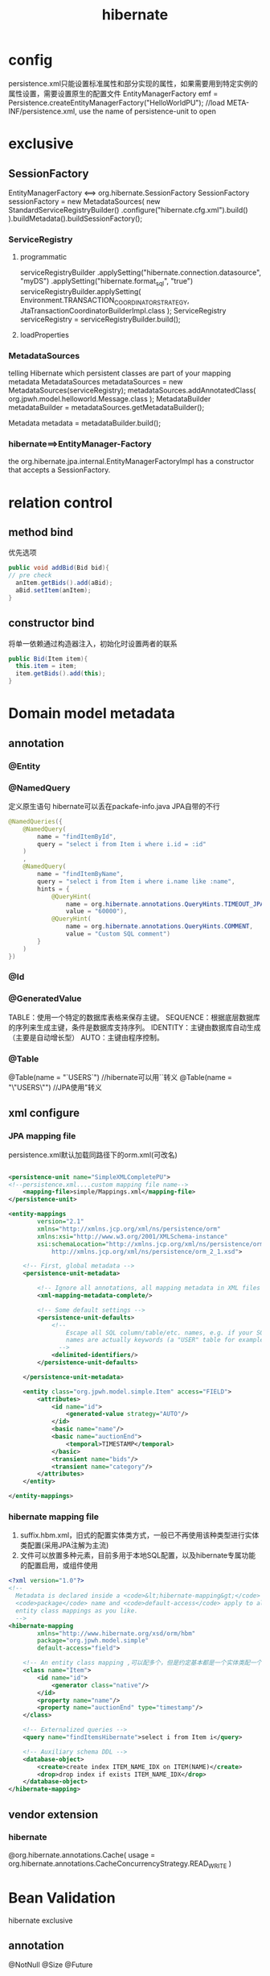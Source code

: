 #+TITLE:  hibernate
#+STARTUP: indent
* config
persistence.xml只能设置标准属性和部分实现的属性，如果需要用到特定实例的属性设置，需要设置原生的配置文件
EntityManagerFactory emf = Persistence.createEntityManagerFactory("HelloWorldPU"); //load META-INF/persistence.xml, use the name of persistence-unit to open
* exclusive
** SessionFactory
EntityManagerFactory <==> org.hibernate.SessionFactory
SessionFactory sessionFactory = new MetadataSources(
    new StandardServiceRegistryBuilder()
        .configure("hibernate.cfg.xml").build()
).buildMetadata().buildSessionFactory();
*** ServiceRegistry
**** programmatic
serviceRegistryBuilder
    .applySetting("hibernate.connection.datasource", "myDS")
    .applySetting("hibernate.format_sql", "true")
serviceRegistryBuilder.applySetting(
    Environment.TRANSACTION_COORDINATOR_STRATEGY,
    JtaTransactionCoordinatorBuilderImpl.class
);
ServiceRegistry serviceRegistry = serviceRegistryBuilder.build();
**** loadProperties
*** MetadataSources
telling Hibernate which persistent classes are part of your mapping metadata
MetadataSources metadataSources = new MetadataSources(serviceRegistry);
metadataSources.addAnnotatedClass(
    org.jpwh.model.helloworld.Message.class
);
MetadataBuilder metadataBuilder = metadataSources.getMetadataBuilder();

Metadata metadata = metadataBuilder.build();
*** hibernate==>EntityManager-Factory 
the org.hibernate.jpa.internal.EntityManagerFactoryImpl has a constructor that accepts a SessionFactory.
* relation control
** method bind
优先选项
#+BEGIN_SRC java
public void addBid(Bid bid){
// pre check
  anItem.getBids().add(aBid);
  aBid.setItem(anItem);
}
#+END_SRC
** constructor bind
将单一依赖通过构造器注入，初始化时设置两者的联系
#+BEGIN_SRC java
public Bid(Item item){
  this.item = item;
  item.getBids().add(this);
}
#+END_SRC
* Domain model metadata
** annotation
*** @Entity
*** @NamedQuery
定义原生语句
hibernate可以丢在packafe-info.java
JPA自带的不行
#+BEGIN_SRC java
@NamedQueries({
    @NamedQuery(
        name = "findItemById",
        query = "select i from Item i where i.id = :id"
    )
    ,
    @NamedQuery(
        name = "findItemByName",
        query = "select i from Item i where i.name like :name",
        hints = {
            @QueryHint(
                name = org.hibernate.annotations.QueryHints.TIMEOUT_JPA,
                value = "60000"),
            @QueryHint(
                name = org.hibernate.annotations.QueryHints.COMMENT,
                value = "Custom SQL comment")
        }
    )
})
#+END_SRC
*** @Id
*** @GeneratedValue
TABLE：使用一个特定的数据库表格来保存主键。
SEQUENCE：根据底层数据库的序列来生成主键，条件是数据库支持序列。
IDENTITY：主键由数据库自动生成（主要是自动增长型）
AUTO：主键由程序控制。
*** @Table
@Table(name = "`USERS`") //hibernate可以用``转义
@Table(name = "\"USERS\"") //JPA使用"转义
** xml configure
*** JPA mapping file
persistence.xml默认加载同路径下的orm.xml(可改名)
#+BEGIN_SRC xml

<persistence-unit name="SimpleXMLCompletePU">
<!--persistence.xml....custom mapping file name-->
    <mapping-file>simple/Mappings.xml</mapping-file>
</persistence-unit>
#+END_SRC
#+BEGIN_SRC xml
<entity-mappings
        version="2.1"
        xmlns="http://xmlns.jcp.org/xml/ns/persistence/orm"
        xmlns:xsi="http://www.w3.org/2001/XMLSchema-instance"
        xsi:schemaLocation="http://xmlns.jcp.org/xml/ns/persistence/orm
            http://xmlns.jcp.org/xml/ns/persistence/orm_2_1.xsd">

    <!-- First, global metadata -->
    <persistence-unit-metadata>

        <!-- Ignore all annotations, all mapping metadata in XML files -->
        <xml-mapping-metadata-complete/>

        <!-- Some default settings -->
        <persistence-unit-defaults>
            <!--
                Escape all SQL column/table/etc. names, e.g. if your SQL
                names are actually keywords (a "USER" table for example)
              -->
            <delimited-identifiers/>
        </persistence-unit-defaults>

    </persistence-unit-metadata>

    <entity class="org.jpwh.model.simple.Item" access="FIELD">
        <attributes>
            <id name="id">
                <generated-value strategy="AUTO"/>
            </id>
            <basic name="name"/>
            <basic name="auctionEnd">
                <temporal>TIMESTAMP</temporal>
            </basic>
            <transient name="bids"/>
            <transient name="category"/>
        </attributes>
    </entity>

</entity-mappings>
#+END_SRC
*** hibernate mapping file
1. suffix.hbm.xml，旧式的配置实体类方式，一般已不再使用该种类型进行实体类配置(采用JPA注解为主流)
2. 文件可以放置多种元素，目前多用于本地SQL配置，以及hibernate专属功能的配置启用，或组件使用
#+BEGIN_SRC xml
<?xml version="1.0"?>
<!-- 
  Metadata is declared inside a <code>&lt;hibernate-mapping&gt;</code> root element. Attributes such as
  <code>package</code> name and <code>default-access</code> apply to all mappings in this file. You may include as many
  entity class mappings as you like.
  -->
<hibernate-mapping
        xmlns="http://www.hibernate.org/xsd/orm/hbm"
        package="org.jpwh.model.simple"
        default-access="field">

    <!-- An entity class mapping ,可以配多个，但是约定基本都是一个实体类配一个 -->
    <class name="Item">
        <id name="id">
            <generator class="native"/>
        </id>
        <property name="name"/>
        <property name="auctionEnd" type="timestamp"/>
    </class>

    <!-- Externalized queries -->
    <query name="findItemsHibernate">select i from Item i</query>

    <!-- Auxiliary schema DDL -->
    <database-object>
        <create>create index ITEM_NAME_IDX on ITEM(NAME)</create>
        <drop>drop index if exists ITEM_NAME_IDX</drop>
    </database-object>
</hibernate-mapping>
#+END_SRC
** vendor extension
*** hibernate
@org.hibernate.annotations.Cache(
    usage = org.hibernate.annotations.CacheConcurrencyStrategy.READ_WRITE
)
* Bean Validation
hibernate exclusive
** annotation
@NotNull
@Size
@Future
* Accessing metadata at runtime
** The dynamic Metamodel API in Java Persistence
#+BEGIN_SRC java
@Test
    public void accessDynamicMetamodel() throws Exception {
        EntityManagerFactory entityManagerFactory = JPA.getEntityManagerFactory();

        Metamodel mm = entityManagerFactory.getMetamodel();

        Set<ManagedType<?>> managedTypes = mm.getManagedTypes();
        assertEquals(managedTypes.size(), 1);

        ManagedType itemType = managedTypes.iterator().next();
        assertEquals(
            itemType.getPersistenceType(),
            Type.PersistenceType.ENTITY
        );

        SingularAttribute nameAttribute =
            itemType.getSingularAttribute("name");
        assertEquals(
            nameAttribute.getJavaType(),
            String.class
        );
        assertEquals(
            nameAttribute.getPersistentAttributeType(),
            Attribute.PersistentAttributeType.BASIC
        );
        assertFalse(
            nameAttribute.isOptional() // NOT NULL
        );

        SingularAttribute auctionEndAttribute =
            itemType.getSingularAttribute("auctionEnd");
        assertEquals(
            auctionEndAttribute.getJavaType(),
            Date.class
        );
        assertFalse(
            auctionEndAttribute.isCollection()
        );
        assertFalse(
            auctionEndAttribute.isAssociation()
        );
    }
#+END_SRC
** static metamodel
#+BEGIN_SRC java
    @Test
    public void accessStaticMetamodel() throws Exception {

        SingularAttribute nameAttribute = Item_.name;

        assertEquals(
            nameAttribute.getJavaType(),
            String.class
        );
    }
#+END_SRC
* choose type
区分entity/value type的关键，在于先将其视为value type，之后再观察是否符合，不符合则进行类型提升
** entity type
对于表的实体映射，带主键，生命周期独立(指的是持久型)。Shared references
** value type
对于表设计在Java中的二层抽象，无主键，生命周期依赖于外层的实体对象，典型的比如表字段中的三种地址，可以在Java中抽象为Address进行汇总t表示
* option
** prefix
#+BEGIN_SRC java
public class CENamingStrategy extends
    org.hibernate.boot.model.naming.PhysicalNamingStrategyStandardImpl {
    @Override
    public Identifier toPhysicalTableName(Identifier name,
                                          JdbcEnvironment context) {
        return new Identifier("CE_" + name.getText(), name.isQuoted());
    }
}
#+END_SRC
#+BEGIN_SRC xml
<persistence-unit>name="CaveatEmptorPU">
    ...

    <properties>
        <property name="hibernate.physical_naming_strategy"
                  value="org.jpwh.shared.CENamingStrategy"/>
    </properties>
</persistence-unit>
#+END_SRC
** Dynamic SQL generation
插入和更新如果设置自动生成statement，在实体类很多的情况下，会导致大量的语句进行了内存占用。或者字段很多的情况，会影响优化
@org.hibernate.annotations.DynamicInsert
@org.hibernate.annotations.DynamicUpdate
** application view
在没有DB权限时，进行内存的view建立
#+BEGIN_SRC java
@Entity
@org.hibernate.annotations.Immutable
@org.hibernate.annotations.Subselect(
    value = "select i.ID as ITEMID, i.ITEM_NAME as NAME, " +
            "count(b.ID) as NUMBEROFBIDS " +
            "from ITEM i left outer join BID b on i.ID = b.ITEM_ID " +
            "group by i.ID, i.ITEM_NAME"
)
#+END_SRC
** immutable 
@org.hibernate.annotations.Immutable
进行语义的不可变设定，hibernate会进行一系列的优化，比如不生成update语句，比如避免脏检查等
* map value type
** map basic properties
*** @javax.persistence.Transient
*** @Basic
optional=true allow NULL自动建表才产生作用，已建好的情况下，由hibernate对入参做检测，可能与DDL不一致
fetch set lazy loading
*** @Column(nullable = false)
*** access
@Access决定运行时的访问逻辑，可作用于field/entity
FIELD直接访问
PROPERTY通过getter/setter访问
<hibernate-mapping>
    <class name="Item">
        <id name="id">
           ...

        </id>
        <property name="validated"
                  column="VALIDATED"
                  access="noop"/> <!--不在存在于业务逻辑的废弃属性，但又必须根据该字段的进行筛选，会导致注解的处理全部失效，所以如果需要该特性，该配置文件需要对实体进性全部属性的配置-->
    </class>
</hibernate-mapping>
*** @org.hibernate.annotations.Formula
非表属性，典型的比如计算属性的得出(hibernate对其声明SQL进性子查询嵌入，在查询时一并得出计算结果)
@org.hibernate.annotations.Formula(
    "substr(DESCRIPTION, 1, 12) || '...'"
)
protected String shortDescription;
@org.hibernate.annotations.Formula(
    "(select avg(b.AMOUNT) from BID b where b.ITEM_ID = ID)"
)
protected BigDecimal averageBidAmount;
*** transform
@Column(name = "IMPERIALWEIGHT")
@org.hibernate.annotations.ColumnTransformer(
    read = "IMPERIALWEIGHT / 2.20462",
    write = "? * 2.20462"
)
protected double metricWeight;
List<Item> result =
    em.createQuery("select i from Item i where i.metricWeight = :w")
        .setParameter("w", 2.0)
        .getResultList();
转换得到
// ...
where
    i.IMPERIALWEIGHT / 2.20462=?
*** 数据库默认值
将默认值生成委派给hibernate，hibernate每次insert/update时，先select得到默认值(有可能可被缓存)，如果不设置，需要重新用户根据主键查一遍得到完整的数据(不查的情况，无法得知默认值生成情况)
@Temporal(TemporalType.TIMESTAMP)
@Column(insertable = false, updatable = false)
@org.hibernate.annotations.Generated(
    org.hibernate.annotations.GenerationTime.ALWAYS //每次insert/update自动刷新该属刑
)
protected Date lastModified;
<enter/>
@Column(insertable = false)
@org.hibernate.annotations.ColumnDefault("1.00")
@org.hibernate.annotations.Generated(
    org.hibernate.annotations.GenerationTime.INSERT //insert时才刷新
)
protected BigDecimal initialPrice;
@Temporal 对时间相关字段进性类型指定，第二种做法是使用convertor
@CreationTimestamp/@UpdateTimestamp与@Generated为同级注解
*** enumerations
@Enumerated //默认处理为声明顺序的存储，可以指定为EnumType.STRING直接写标签
** map embeddable value
没有独立的生命周期，依赖于其他对象决定自己的存活(实质为多个数据库字段聚合为一个抽象类，大部分声明与Entity类似)，使用@Embeddable
两快区域的字段进行了embeddable复用
*** override
如下，一个对象存在两个Address对象，因为字段的占位复用必须进行重设，否则还需要重新定义一个类似Address的冗余类
    @Embedded // Not necessary...
    @AttributeOverrides({
            @AttributeOverride(name = "street",
                    column = @Column(name = "BILLING_STREET")), // NULLable!
            @AttributeOverride(name = "zipcode",
                    column = @Column(name = "BILLING_ZIPCODE", length = 5)),
            @AttributeOverride(name = "city",
                    column = @Column(name = "BILLING_CITY"))
    })
    protected Address billingAddress;
支持无限嵌套
*** @Lob 指定byte[]转为BLOB类型，默认根据长度转成CHAR/VARCHAR
//导致延迟加载失效
@Lob
protected byte[] image;
@Lob
protected String description;

延迟加载，缺点是与JDBC绑定，难以进行单元测试
@Lob
    protected java.sql.Blob imageBlob;
    @Lob
    protected java.sql.Clob description;
//指定处理器
  @org.hibernate.annotations.Type(type = "yes_no")
    protected boolean verified = false;
*** custom convertor
缺陷，无法一值转数据库多列或者反向，同时，查询时也无法按内部字段查询，因为无法转换出SQL，价值取决于数据粒度以及应用场景
#+BEGIN_SRC java
@Converter(autoApply = true) // Default for MonetaryAmount properties
public class MonetaryAmountConverter
    implements AttributeConverter<MonetaryAmount, String> {

    @Override
    public String convertToDatabaseColumn(MonetaryAmount monetaryAmount) {
        return monetaryAmount.toString();
    }

    @Override
    public MonetaryAmount convertToEntityAttribute(String s) {
        return MonetaryAmount.fromString(s);
    }
}

@NotNull
@Convert( // Optional, autoApply is enabled
    converter = MonetaryAmountConverter.class,
    disableConversion = false)
@Column(name = "PRICE", length = 63)
protected MonetaryAmount buyNowPrice;

//指定特定字段采用转换器
@Convert(
    converter = ZipcodeConverter.class,
    attributeName = "zipcode" // Or "city.zipcode" for nested embeddables
)
protected Address homeAddress;

#+END_SRC
*** custom userType
多列合为一个对象，可以采用userType机制，自己处理ResultSet和Columns注解指定的多个cloumn映射逻辑
#+BEGIN_SRC java
 @NotNull
 @org.hibernate.annotations.Type(
     type = "monetary_amount_usd"
 )
 @org.hibernate.annotations.Columns(columns = {
     @Column(name = "BUYNOWPRICE_AMOUNT"),
     @Column(name = "BUYNOWPRICE_CURRENCY", length = 3)
 })
 protected MonetaryAmount buyNowPrice;

 @NotNull
 @org.hibernate.annotations.Type(
     type = "monetary_amount_eur"
 )
 @org.hibernate.annotations.Columns(columns = {
     @Column(name = "INITIALPRICE_AMOUNT"),
     @Column(name = "INITIALPRICE_CURRENCY", length = 3)
 })
 protected MonetaryAmount initialPrice;

//package-info.java
@org.hibernate.annotations.TypeDefs({
    @org.hibernate.annotations.TypeDef(
        name = "monetary_amount_usd",
        typeClass = MonetaryAmountUserType.class,
        parameters = {@Parameter(name = "convertTo", value = "USD")}
    ),
    @org.hibernate.annotations.TypeDef(
        name = "monetary_amount_eur",
        typeClass = MonetaryAmountUserType.class,
        parameters = {@Parameter(name = "convertTo", value = "EUR")}
    )
})

#+END_SRC
* Mapping inheritance
主要的影响是多态查询，即通过父类引用进行查询
** Table per concrete class with implicit polymorphism
每个实体一个表
父类声明公用字段，子类对数据库列名进行覆盖声明
#+BEGIN_SRC java
@MappedSuperclass
public abstract class BillingDetails {
    @NotNull
    protected String owner;
}

@Entity
@AttributeOverride(
        name = "owner",
        column = @Column(name = "CC_OWNER", nullable = false))
public class CreditCard extends BillingDetails {
    @Id
    @GeneratedValue(generator = Constants.ID_GENERATOR)
    protected Long id;
    @NotNull
    protected String cardNumber;
    @NotNull
    protected String expMonth;
    @NotNull
    protected String expYear;
}
#+END_SRC
** Table per concrete class with unions
每个实体一个类，多态查询通过合成union合成
#+BEGIN_SRC java
@Entity
@Inheritance(strategy = InheritanceType.TABLE_PER_CLASS)
public abstract class BillingDetails {
    @Id
    @GeneratedValue(generator = Constants.ID_GENERATOR)
    protected Long id;
    @NotNull
    protected String owner;
}

@Entity
public class CreditCard extends BillingDetails {
    @NotNull
    protected String cardNumber;
    @NotNull
    protected String expMonth;
    @NotNull
    protected String expYear;
}
#+END_SRC
#+BEGIN_SRC sql
select
    ID, OWNER, EXPMONTH, EXPYEAR, CARDNUMBER,
    ACCOUNT, BANKNAME, SWIFT, CLAZZ_
 from
    ( select
          ID, OWNER, EXPMONTH, EXPYEAR, CARDNUMBER,
          null as ACCOUNT,
          null as BANKNAME,

          null as SWIFT,
          1 as CLAZZ_
      from
          CREDITCARD
      union all
      select
          id, OWNER,
          null as EXPMONTH,
          null as EXPYEAR,
          null as CARDNUMBER,
          ACCOUNT, BANKNAME, SWIFT,
          2 as CLAZZ_
      from
          BANKACCOUNT
    ) as BILLINGDETAILS
#+END_SRC
** Table per class hierarchy
多个实体字段聚合在一张表中，无法合理设置约束，一般没人用
** TABLE PER SUBCLASS WITH JOINS
抽象父类也作为数据库对应表存入，联系通过join实现
#+BEGIN_SRC java
@Entity
@Inheritance(strategy = InheritanceType.JOINED)
public abstract class BillingDetails {
    @Id
    @GeneratedValue(generator = Constants.ID_GENERATOR)
    protected Long id;
    @NotNull
    protected String owner;
}

@Entity
public class BankAccount extends BillingDetails {
    @NotNull
    protected String account;
    @NotNull
    protected String bankname;
    @NotNull
    protected String swift;
}

@Entity
@PrimaryKeyJoinColumn(name = "CREDITCARD_ID")
public class CreditCard extends BillingDetails {
    @NotNull
    protected String cardNumber;
    @NotNull
    protected String expMonth;
    @NotNull
    protected String expYear;
}
#+END_SRC
* Mapping collections
** support collections
*** java.util.Set==>java.util.HashSet
*** java.util.SortedSet==>java.util.TreeSet
may be hibernate only
*** java.util.List==>java.util.ArrayList
*** java.util.Collection==>java.util.ArrayList
*** java.util.Map==>java.util.HashMap
*** java.util.SortedMap==>java.util.TreeMap
may be hibernate only
** collections of value type
*** @ElementCollection
map value type，如果集合存在对应映射表，则一定要加
#+BEGIN_SRC java
@Entity
public class Item {

    @Id
    @GeneratedValue(generator = Constants.ID_GENERATOR)
    protected Long id;

    @ElementCollection
    @CollectionTable(
            name = "IMAGE", // Defaults to ITEM_IMAGES
            joinColumns = @JoinColumn(name = "ITEM_ID")) // Default, actually
    @Column(name = "FILENAME") // Defaults to IMAGES
    protected Set<String> images = new HashSet<String>(); // Initialize field here

    public Long getId() {
        return id;
    }

    public Set<String> getImages() {
        return images;
    }

    public void setImages(Set<String> images) {
        this.images = images;
    }
}
#+END_SRC
*** map list
#+BEGIN_SRC java
@Entity
public class Item {

    @Id
    @GeneratedValue(generator = Constants.ID_GENERATOR)
    protected Long id;

    @ElementCollection
    @CollectionTable(name = "IMAGE")
    @OrderColumn // Enables persistent order, Defaults to IMAGES_ORDER
    @Column(name = "FILENAME")
    protected List<String> images = new ArrayList<String>();

    public Long getId() {
        return id;
    }

    public List<String> getImages() {
        return images;
    }

    public void setImages(List<String> images) {
        this.images = images;
    }
}
#+END_SRC
*** map map
如果是enum，@MapKeyEnumerated
如果是时间类型，@MapKeyTemporal
#+BEGIN_SRC java
@Entity
public class Item {

    @Id
    @GeneratedValue(generator = Constants.ID_GENERATOR)
    protected Long id;

    @ElementCollection
    @CollectionTable(name = "IMAGE")  //表名
    @MapKeyColumn(name = "FILENAME") //作键的表中的字段
    @Column(name = "IMAGENAME") // 作值的表中的字段
    protected Map<String, String> images = new HashMap<String, String>();

    public Long getId() {
        return id;
    }

    public Map<String, String> getImages() {
        return images;
    }

    public void setImages(Map<String, String> images) {
        this.images = images;
    }
}
#+END_SRC
*** controll order
#+BEGIN_SRC java
// falling back on the String#compareTo() method
    @ElementCollection
    @CollectionTable(name = "IMAGE")
    @Column(name = "FILENAME")
    @org.hibernate.annotations.SortNatural
    protected SortedSet<String> images = new TreeSet<String>();

// 加入SQL排序
    @ElementCollection
    @CollectionTable(name = "IMAGE")
    @Column(name = "FILENAME")
    // @javax.persistence.OrderBy // Only one possible order: "FILENAME asc"
    @org.hibernate.annotations.OrderBy(clause = "FILENAME desc")
    protected Set<String> images = new LinkedHashSet<String>();
#+END_SRC
** collections of component
#+BEGIN_SRC java
//指定生成表主键，不指定则是全部进行列进行合成主键，所以不指定时必须设置字段非空@Column(nullable = false)
@org.hibernate.annotations.CollectionId(
 columns = @Column(name = "IMAGE_ID"),
 type = @org.hibernate.annotations.Type(type = "long"),
 generator = Constants.ID_GENERATOR)
 protected Collection<Image> images = new ArrayList<Image>();
#+END_SRC
** entity association
好处是可以使用cascade
*** many to one/one to many
建立联系后可以使用JPQL
select b from Bid b where b.item = :itemParameter 找出全部符合某个item的Bids
**** many to one
#+BEGIN_SRC java
@Entity
public class Bid {

    @Id
    @GeneratedValue(generator = Constants.ID_GENERATOR)
    protected Long id;

    @ManyToOne(fetch = FetchType.LAZY) // Defaults to EAGER
    @JoinColumn(name = "ITEM_ID", nullable = false)
    protected Item item;

    @NotNull
    protected BigDecimal amount;

    public Bid() {
    }

    public Bid(BigDecimal amount, Item item) {
        this.amount = amount;
        this.item = item;
    }

    public Item getItem() {
        return item;
    }

    public void setItem(Item item) {
        this.item = item;
    }

    public BigDecimal getAmount() {
        return amount;
    }

    public void setAmount(BigDecimal amount) {
        this.amount = amount;
    }

    // ...
}

#+END_SRC
**** one to many
第二种主要用在embbeddable类中，因为无法直接反向关联(不是被关联类自身)
***** base on @ManyToOne of other side
#+BEGIN_SRC java
@Entity
public class Item {

    @Id
    @GeneratedValue(generator = Constants.ID_GENERATOR)
    protected Long id;

    protected String name;

    @OneToMany(mappedBy = "item", // Required for bidirectional association, the properties of other side
               fetch = FetchType.LAZY) // The default
    protected Set<Bid> bids = new HashSet<>();

    public Item() {
    }

    public Item(String name) {
        this.name = name;
    }

    public Long getId() {
        return id;
    }

    public String getName() {
        return name;
    }

    public void setName(String name) {
        this.name = name;
    }

    public Set<Bid> getBids() {
        return bids;
    }

    public void setBids(Set<Bid> bids) {
        this.bids = bids;
    }
    // ...
}
#+END_SRC
***** self maintain
#+BEGIN_SRC java
@Entity
public class Item {

    @Id
    @GeneratedValue(generator = Constants.ID_GENERATOR)
    protected Long id;

    @NotNull
    protected String name;

    @OneToMany
    @JoinColumn(
        name = "ITEM_ID",
        nullable = false
    )
    @OrderColumn(
        name = "BID_POSITION", // Defaults to BIDS_ORDER
        nullable = false
    )
    public List<Bid> bids = new ArrayList<>();

    public Item() {
    }

    public Item(String name) {
        this.name = name;
    }

    public Long getId() {
        return id;
    }

    public String getName() {
        return name;
    }

    public void setName(String name) {
        this.name = name;
    }

    public List<Bid> getBids() {
        return bids;
    }
}
#+END_SRC
**** delete
***** orphanRemoval
对于从集合移除后，persist item，并提交事务，hibernate进行脏数据检查并自动删除，少用，因为需要先把数据load进内存，如果清空集合(100条)，需要触发100次
***** @OnDelete
默认级联处理是先加载在删除，hibernate调用SQL调用直接一次删掉
*** one to one
unidirectional
*** cascade
对于删除而言，会先触发加载集合数据，在删除，低效
*** 中间表
@JoinTable
对于多对多可以采取两种策略
1. 为关联表设置对应的实体，然后两侧使用@OneToMany，好处为支持导航
2. 中间表不存在对应实体，关联两侧直接使用@ManyToMany作关联
* lazy loading
仅在能确保数据一定存在的情况下，才具有意义，否则hibernate必须先检查是否为null，在查
* lifecycle
** transient
** persistent
** detached
em.detach(user);
** removed
删了主键会保留，如果需要去掉需要额外配置
* EntityManager
JPA规范，controll/switch data's lifycycle
* Transaction
** db level
** application level
*** pessimistic
**** row lock depend on db vendor
直接上行锁，具体操作由vendor进行处理，hibernate的处理是根据各个DB产商进行比如(h2: select xx from  xxxx for update)的语句级干涉
**** offline lock
ORM framework vendor可以选择直接把锁存进DB/内存结构中
*** optimistic
**** @Version
***** 整数
脏数据检查到就版本号+1，数据库版本必须为-1，否则失败
检查的范围包括任何vlaue type，@OneToMany and @ManyToMany设置了mappedBy时，不列入检测
@org.hibernate.annotations.OptimisticLock(excluded = true)关闭某个字段在检测时，对版本号的影响
***** 时间戳
安全性略差，因为JVM时间无法精确到毫秒，当并发更改发生在1毫秒以内时，第二个事务无法发现版本号事实上已经变更，集群时还涉及到时间同步问题
@org.hibernate.annotations.Type(type="dbtimestamp") 从数据库拿时间
一般是对旧系统/难以更改数据库DDL时的备选方案
***** OptimisticLocking
@org.hibernate.annotations.OptimisticLocking(
    type = org.hibernate.annotations.OptimisticLockType.ALL)// 标注entity，由EntityManager直接判断已经持久化的对象状态，依赖于hibernate
@org.hibernate.annotations.DynamicUpdate
需要开启动态SQL生成，由hibernate根据对象的旧状态进行版本确认，生成如下类似SQL:
#+BEGIN_SRC sql
update ITEM set NAME = 'New Name'
    where ID = 123
        and NAME = 'Old Name'
        and PRICE = '9.99'
        and DESCRIPTION = 'Some item for auction'
        and ...

        and SELLER_ID = 45
#+END_SRC
****** OptimisticLockType
锁的版本脏检查策略(用于动态生成SQL)，包含全部字段做旧检查，脏字段做旧检查(实际中不用，因为如果A改a字段，B改b字段，两者不视为冲突)等
* helper
** PersistenceUtilHelper-hibernate
** HibernateProxyHelper-JPA
* fetch plan
1. lazy是对hibernate的处理提示，具体能否完成取决于多个影响因子
2. eager不一样，是一种强制要求
** lazy
*** association
默认是eager，需要自己指定
1. 只有必须存在的情况下，即optional=false才有价值
2. 如果关联字段允许为null，hibernate会先hit db进行字段存在的确认(失去了lazy loading的意义，存在补充手段，字节码操作)
*** collections
开始调用内部方法时，进行初始化
**** partially close lazy loading
@org.hibernate.annotations.LazyCollection(
       org.hibernate.annotations.LazyCollectionOption.EXTRA
)
size()/isEmpty()/contains()/add()
根据情况进行部分SQL调用，如select count(\*)不触发集合的元素懒加载
*** bytecode enhance
1. @org.hibernate.annotations.Proxy(lazy = false)禁用生成该类的代理类(变相禁止了全部相关的懒加载，作为其他类的关联属性)
2. @LazyToOne(LazyToOneOption.PROXY)标属性，在访问方法上进行指令插入，替换代理懒加载，一般常用在大字符串/文件流层级的处理手段
如果超过一个这么标，当其中一个被访问初始化时，其他也会一起初始化，目前hibernate的该处理不完善
#+BEGIN_SRC java
@Basic(fetch = FetchType.LAZY) // 如果开启了bytecode enhancer才有用
protected String description;
#+END_SRC
** eager
根据语义和连表限制决定是否连表进行查询，超过了hibernate允许的连表限制，其他哪怕是eager也是通过额外的query statement获取数据
* filter data
** cascading state transitions
*** cascade option
**** PERSIST
PERSIST的时候一起PERSIST
**** MERGE
DETACH切到MERGE的时候一起MERGE
**** REFRESH
当手动刷新时，关联的实体都刷新
**** DETACH
detach的时候一起detach
**** REPLICATE
当处于detach，重连时，hibernate判断db是否存在记录，如果存在，存进去，并在事务提交后，新数据刷到db上，如果不存在，使用insert语句插入数据
** LISTENING TO AND INTERCEPTING EVENTS
使用了注解描述拦截方法，能够突然拦截方法对于业务的语义作用，但是缺少了部分type safe
*** callback annotations 
**** @PostLoad
每次load进persist context，包括identifier lookup，lazy loading等场景
**** @PrePersist
**** @PostPersist
**** @PreUpdate, @PostUpdate
**** @PreRemove, @PostRemove
*** interceptors
实现public class EmptyInterceptor implements Interceptor, Serializable {
*** core system event
hibernate的整个核心基于事件驱动实现，如果需要更深入的修改，需要继承对应的event监听器，进行定制
** enver
提供类似版本控制的审计功能，会生成对应实体的版本控制表
** filter
* trick
** refresh
hibernate只有开启了事务，查询前才会进行flush()，可以调用em.flush(entity)从数据库刷新当前实体
** make best to use jdk collection interface
hibernate在内部的实现中，大量涉及了代理，尤其是集合使用了一系列的wrapper替换，如果采用过于具体的类，可能造成兼容性冲突
** n+1 select problem
*** error demo
#+BEGIN_SRC java
List<Item>items = em.createQuery("select i from Item i").getResultList(); // one query statement
for(Item item:items){
  assertNotNull(item.getSeller().getUsername()); //each exucute one query
}
#+END_SRC
*** prefetch
**** batch
#+BEGIN_SRC java
@Entity
@org.hibernate.annotations.BatchSize(size = 10)
@Table(name = "USERS")
public class User{
}
List<Item> items = em.createQuery("select i from Item i").getResultList();
// select * from ITEM

for (Item item : items) {
    assertNotNull(item.getSeller().getUsername());
    // select * from USERS where ID in (?, ?, ?, ?, ?, ?, ?, ?, ?, ?)
}

@Entity
public class Item {

    @OneToMany(mappedBy = "item")
    @org.hibernate.annotations.BatchSize(size = 5)
    protected Set<Bid> bids = new HashSet<>();
}

List<Item> items = em.createQuery("select i from Item i").getResultList();
// select * from ITEM

for (Item item : items) {
    assertTrue(item.getBids().size() > 0);
    // select * from BID where ITEM_ID in (?, ?, ?, ?, ?)
}
#+END_SRC
**** sub select
#+BEGIN_SRC java
@Entity
public class Item {
<enter/>
    @OneToMany(mappedBy = "item")
    @org.hibernate.annotations.Fetch(
       org.hibernate.annotations.FetchMode.SUBSELECT
    )
    protected Set<Bid> bids = new HashSet<>();

    // ...
}
List<Item> items = em.createQuery("select i from Item i").getResultList();
// select * from ITEM
for (Item item : items) {
    assertTrue(item.getBids().size() > 0); // 访问到其中一个集合，直接触发sub select
    // select * from BID where ITEM_ID in (
    //  select ID from ITEM
    // )
}
#+END_SRC
** cartesian product problem
对于@ManyToOne和@OneToOne，eager都是较为安全的，因为一层中的数据均是作为有效数据，但是对于@OneToMany，导致cartesian product problem，即查询结果的冗余字段膨胀，由于表连接数越大，膨胀得越无法预测
*** multiple select
#+BEGIN_SRC java
@Entity
public class Item{
    @NotNull
    @ManyToOne(fetch = FetchType.EAGER)
    @org.hibernate.annotations.Fetch(
       org.hibernate.annotations.FetchMode.SELECT // Defaults to JOIN
    )
    protected User seller;

    @OneToMany(mappedBy = "item", fetch = FetchType.EAGER)
    @org.hibernate.annotations.Fetch(
       org.hibernate.annotations.FetchMode.SELECT // Defaults to JOIN
    )
    protected Set<Bid> bids = new HashSet<>();
}
#+END_SRC
** dynamic eager fetching
1. 对于实体类的各项fetch plan和策略可能会影响到全局,因为其自身也可能被其他作为属性使用
2. 抽离出各种场景的执行策略，根据场景进行选择执行，在使用时由用户指定策略
#+BEGIN_SRC java
// package-info.java
@org.hibernate.annotations.FetchProfiles({
    @FetchProfile(name = Item.PROFILE_JOIN_SELLER,
        fetchOverrides = @FetchProfile.FetchOverride(
            entity = Item.class,
            association = "seller",
            mode = FetchMode.JOIN
        )),
    @FetchProfile(name = Item.PROFILE_JOIN_BIDS,
        fetchOverrides = @FetchProfile.FetchOverride(
            entity = Item.class,
            association = "bids",
            mode = FetchMode.JOIN
        ))
})

// usage demo
Item item = em.find(Item.class, ITEM_ID); // 执行默认策略

em.clear();
em.unwrap(Session.class).enableFetchProfile(Item.PROFILE_JOIN_SELLER); // 获取时使用连接策略，一并获取seller
item = em.find(Item.class, ITEM_ID);

em.clear();
em.unwrap(Session.class).enableFetchProfile(Item.PROFILE_JOIN_BIDS); // 获取时使用连接策略，一并获取bids和seller，产生了策略交叉
item = em.find(Item.class, ITEM_ID);

#+END_SRC
*** entity graph
使用注解声明哪些懒加载，根据需求进行切换，相比profile，控制性质更弱一些
** shared data cache
*** enable immutable entity cached
正确性取决于类的实现，以及或许操纵，该设置允许直接存对象引用，但是hibernate不判定该类是否从语义真的'不可变'，因此取决于人/该类的设计逻辑
hibernate.cache.use_reference_entries
*** bypass sharead data

* query
** demo
#+BEGIN_SRC java
String searchString = // ...
Query query = em.createQuery(
    "select i from Item i where i.name = :itemName"
).setParameter("itemName", searchString);

// setParameter() is generic method, could bind all type augument except time type
Date tomorrowDate = // ...
Query query = em.createQuery(
    "select i from Item i where i.auctionEnd > :endDate"
).setParameter("endDate", tomorrowDate, TemporalType.TIMESTAMP);
#+END_SRC
** option
*** JPQL
**** 1
select i from Item i
**** restriction
***** normal
select i from Item i where i.name = 'Foo'
*** criteria
**** 1
#+BEGIN_SRC java
CriteriaQuery criteria = cb.createQuery();
criteria.select(criteria.from(Item.class));
Query query = em.createQuery(criteria);
#+END_SRC
**** restriction
***** normal
#+BEGIN_SRC java
Root<Item> i = criteria.from(Item.class);
criteria.select(i).where(
    cb.equal(i.get("name"), "Foo")
); // generate select i.ID, i.NAME, ... from ITEM i where i.NAME = 'Foo'
#+END_SRC
**** criteriaBuilder
***** expression
****** general
******* equail
******* gt
只接收数字
******* greaterThan
能比的全能放
#+BEGIN_SRC java
Root<Item> i = criteria.from(Item.class);
criteria.select(i).where(
    cb.greaterThan(
        i.<Date>get("auctionEnd"),
        tomorrowDate
    )
);
#+END_SRC
******* in
#+BEGIN_SRC java
select u from User u where u.username in ('johndoe', 'janeroe')
Root<User> u = criteria.from(User.class);
criteria.select(u).where(
    cb.<String>in(u.<String>get("username"))
        .value("johndoe")
        .value("janeroe")
);
#+END_SRC
******* test null
#+BEGIN_SRC java
select i from Item i where i.buyNowPrice is null
Root<Item> i = criteria.from(Item.class);
criteria.select(i).where(
    cb.isNull(i.get("buyNowPrice"))
);

select i from Item i where i.buyNowPrice is not null
Root<Item> i = criteria.from(Item.class);
criteria.select(i).where(
    cb.isNotNull(i.get("buyNowPrice"))
);
#+END_SRC
******* like
#+BEGIN_SRC java
select u from User u where u.username like 'john%'
Root<User> u = criteria.from(User.class);
criteria.select(u).where(
    cb.like(u.<String>get("username"), "john%")
);
#+END_SRC
******* not
#+BEGIN_SRC java
select u from User u where u.username not like 'john%'
Root<User> u = criteria.from(User.class);
criteria.select(u).where(
    cb.like(u.<String>get("username"), "john%").not()
);
#+END_SRC
****** multi table
******* cb.tuple(root1,root2)
******* join
******** inner
#+BEGIN_SRC java
select b from Bid b where b.item.seller.username = 'johndoe'
Root<Bid> b = criteria.from(Bid.class);
criteria.select(b).where(
    cb.equal(
        b.get("item").get("seller").get("username"),
        "johndoe"
    )
);
#+END_SRC
******** left join
#+BEGIN_SRC java
select i, b from Item i
    left join i.bids b on b.amount > 100
Root<Item> i = criteria.from(Item.class);
Join<Item, Bid> b = i.join("bids", JoinType.LEFT);
b.on(
    cb.gt(b.<BigDecimal>get("amount"), new BigDecimal(100))
);
criteria.multiselect(i, b);
#+END_SRC
*** native 
EntityManager#createNativeQuery()
#+BEGIN_SRC java
Query query = em.createNativeQuery(
    "select * from ITEM", Item.class
);
#+END_SRC
** nameing query
*** bundle with annotation
可以一批一批用注解绑定到实体类上
#+BEGIN_SRC java
@NamedQueries({
    @NamedQuery(
        name = "findItemById",
        query = "select i from Item i where i.id = :id"
    )
})
@Entity
public class Item {
    // ...
}

@NamedNativeQueries //原生SQL
@NamedNativeQuery 
#+END_SRC
*** xml
#+BEGIN_SRC xml
<!-- orm.xml-->
<entity-mappings
        version="2.1"
        xmlns="http://xmlns.jcp.org/xml/ns/persistence/orm"
        xmlns:xsi="http://www.w3.org/2001/XMLSchema-instance"
        xsi:schemaLocation="http://xmlns.jcp.org/xml/ns/persistence/orm
            http://xmlns.jcp.org/xml/ns/persistence/orm_2_1.xsd">

    <named-query name="findItems">
        <query><![CDATA[
            select i from Item i
        ]]></query>
        <hint name="javax.persistence.query.timeout" value="60000"/>
        <hint name="org.hibernate.comment" value="Custom SQL comment"/>
    </named-query>

    <named-native-query name="findItemsSQL"
                        result-class="org.jpwh.model.querying.Item">
        <query>select * from ITEM</query>
    </named-native-query>

</entity-mappings>
#+END_SRC
*** mannual register naming query
#+BEGIN_SRC java
EntityManagerFactory#addNamedQuery()
#+END_SRC
*** usage
#+BEGIN_SRC java
Query query = em.createNamedQuery("findItems");
TypedQuery<Item> query = em.createNamedQuery("findItemById", Item.class);
org.hibernate.Query query = session.getNamedQuery("findItems");
#+END_SRC
** hint
* batch
** jpql
*** update
update Item i set i.active = true where i.seller = :s
直接的语句操纵无法刷新hibernate的基于session的缓存实例，二级缓存关于该实体类的缓存全部清掉(哪怕只改到一条，也清掉全部相关)
** native sql
默认直接全部清掉二级缓存，因为无法识别对应的影响实体（JPQL或者criteria通过类注解导航找到表，同时确认缓存区域，native sql在hibernate中无法反向找回entity class，理论上可以做到，所以无法确定缓存区域）
query.addSynchronizedEntityClass(Item.class);
* cache
** session cached
核心: 缓存的是实例，无法跨session，与二级一样基于identifier作key
** shared data cached
核心: 缓存的是字段(以特殊的汇编格式)，在hit时组装回去（合情合理，如果存的是entity，会使得多个session操纵的同一实体互相干扰）
1. 一对一的情况下，得到对应的单个identifier，然后再hit组装
2. 一对多的情况下，得到集合的identifier列表，然后再挨个hit组装
*** enable cache
**** enable in persistence.xml
**** enable in entity
1. 设置实体的缓存开启，@Cacheable
2. 设置缓存策略
**** config cache implement such as ehcache

** query result cache
基于statement的结果缓存，以语句自身作键，该缓存与mybatis的缓存策略很类似
收益率较低，在实际场景中得不到较大的性能提升
* general
** count 原生count
https://www.baeldung.com/hibernate-criteria-queries
* ref
https://blog.csdn.net/weixin_30437847/article/details/95211223 连接池
https://www.cnblogs.com/jianzhixuan/p/6923216.html 数据库wait_timeout